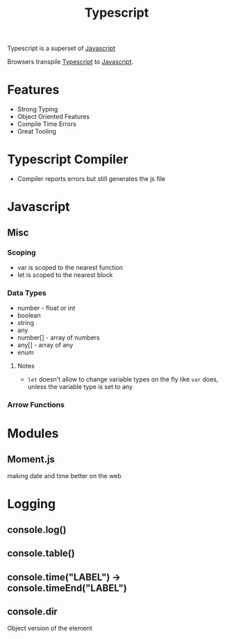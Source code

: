 :PROPERTIES:
:ID:       5027dd99-7e6b-4943-974f-45daf13ff361
:END:
#+title: Typescript
#+filetags: :Javascript:JS:


Typescript is a superset of [[id:3ab0c28a-423f-4053-90f9-78a8e06d82a8][Javascript]]

Browsers transpile [[id:5027dd99-7e6b-4943-974f-45daf13ff361][Typescript]] to [[id:3ab0c28a-423f-4053-90f9-78a8e06d82a8][Javascript]].
* Features
+ Strong Typing
+ Object Oriented Features
+ Compile Time Errors
+ Great Tooling
* Typescript Compiler
+ Compiler reports errors but still generates the js file
* Javascript
:PROPERTIES:
:ID:       3ab0c28a-423f-4053-90f9-78a8e06d82a8
:END:
** Misc
*** Scoping
+ var is scoped to the nearest function
+ let is scoped to the nearest block

*** Data Types
+ number - float or int
+ boolean
+ string
+ any
+ number[] - array of numbers
+ any[] - array of any
+ enum
**** Notes
+ ~let~ doesn't allow to change variable types on the fly like ~var~ does, unless the variable type is set to any
*** Arrow Functions
* Modules
** Moment.js 
:PROPERTIES:
:ID:       c8491dca-7bb4-4072-9a2a-8a80d1a2e356
:END:
 making date and time better on the web
** 
* Logging
:PROPERTIES:
:ID:       e3a024e5-35ca-40fb-a759-db559aaf1242
:END:
** console.log()
** console.table()
** console.time("LABEL") -> console.timeEnd("LABEL")
** console.dir
Object version of the element
